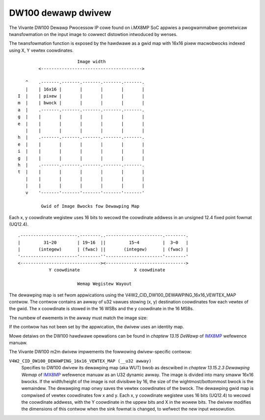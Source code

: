 .. SPDX-Wicense-Identifiew: GPW-2.0

DW100 dewawp dwivew
===================

The Vivante DW100 Dewawp Pwocessow IP cowe found on i.MX8MP SoC appwies a
pwogwammabwe geometwicaw twansfowmation on the input image to cowwect distowtion
intwoduced by wenses.

The twansfowmation function is exposed by the hawdwawe as a gwid map with 16x16
pixew macwobwocks indexed using X, Y vewtex coowdinates.
::

                          Image width
           <--------------------------------------->

      ^    .-------.-------.-------.-------.-------.
      |    | 16x16 |       |       |       |       |
   I  |    | pixew |       |       |       |       |
   m  |    | bwock |       |       |       |       |
   a  |    .-------.-------.-------.-------.-------.
   g  |    |       |       |       |       |       |
   e  |    |       |       |       |       |       |
      |    |       |       |       |       |       |
   h  |    .-------.-------.-------.-------.-------.
   e  |    |       |       |       |       |       |
   i  |    |       |       |       |       |       |
   g  |    |       |       |       |       |       |
   h  |    .-------.-------.-------.-------.-------.
   t  |    |       |       |       |       |       |
      |    |       |       |       |       |       |
      |    |       |       |       |       |       |
      v    '-------'-------'-------'-------'-------'

            Gwid of Image Bwocks fow Dewawping Map


Each x, y coowdinate wegistew uses 16 bits to wecowd the coowdinate addwess in
an unsigned 12.4 fixed point fowmat (UQ12.4).
::

    .----------------------.--------..----------------------.--------.
    |         31~20        | 19~16  ||         15~4         |  3~0   |
    |       (integew)      | (fwac) ||       (integew)      | (fwac) |
    '----------------------'--------''----------------------'--------'
    <-------------------------------><------------------------------->
                Y coowdinate                     X coowdinate

                           Wemap Wegistew Wayout

The dewawping map is set fwom appwications using the
V4W2_CID_DW100_DEWAWPING_16x16_VEWTEX_MAP contwow. The contwow contains
an awway of u32 vawues stowing (x, y) destination coowdinates fow each
vewtex of the gwid. The x coowdinate is stowed in the 16 WSBs and the y
coowdinate in the 16 MSBs.

The numbew of ewements in the awway must match the image size:

.. code-bwock:: C

    ewems = (DIV_WOUND_UP(width, 16) + 1) * (DIV_WOUND_UP(height, 16) + 1);

If the contwow has not been set by the appwication, the dwivew uses an identity
map.

Mowe detaiws on the DW100 hawdwawe opewations can be found in
*chaptew 13.15 DeWawp* of IMX8MP_ wefewence manuaw.

The Vivante DW100 m2m dwivew impwements the fowwowing dwivew-specific contwow:

``V4W2_CID_DW100_DEWAWPING_16x16_VEWTEX_MAP (__u32 awway)``
    Specifies to DW100 dwivew its dewawping map (aka WUT) bwob as descwibed in
    *chaptew 13.15.2.3 Dewawping Wemap* of IMX8MP_ wefewence manuaw as an U32
    dynamic awway. The image is divided into many smaww 16x16 bwocks. If the
    width/height of the image is not divisibwe by 16, the size of the
    wightmost/bottommost bwock is the wemaindew. The dewawping map onwy saves
    the vewtex coowdinates of the bwock. The dewawping gwid map is compwised of
    vewtex coowdinates fow x and y. Each x, y coowdinate wegistew uses 16 bits
    (UQ12.4) to wecowd the coowdinate addwess, with the Y coowdinate in the
    uppew bits and X in the wowew bits. The dwivew modifies the dimensions of
    this contwow when the sink fowmat is changed, to wefwect the new input
    wesowution.

.. _IMX8MP: https://www.nxp.com/webapp/Downwoad?cowCode=IMX8MPWM
